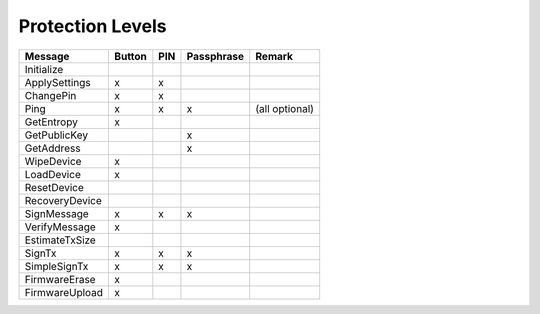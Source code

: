 Protection Levels
=================

===================== ====== === ========== ==============
Message               Button PIN Passphrase Remark
===================== ====== === ========== ==============
Initialize
ApplySettings         x      x
ChangePin             x      x
Ping                  x      x   x          (all optional)
GetEntropy            x
GetPublicKey                     x
GetAddress                       x
WipeDevice            x
LoadDevice            x
ResetDevice
RecoveryDevice
SignMessage           x      x   x
VerifyMessage         x
EstimateTxSize
SignTx                x      x   x
SimpleSignTx          x      x   x
FirmwareErase         x
FirmwareUpload        x
===================== ====== === ========== ==============
